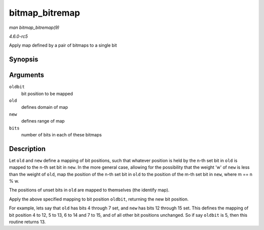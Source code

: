 .. -*- coding: utf-8; mode: rst -*-

.. _API-bitmap-bitremap:

===============
bitmap_bitremap
===============

*man bitmap_bitremap(9)*

*4.6.0-rc5*

Apply map defined by a pair of bitmaps to a single bit


Synopsis
========

.. c:function:: int bitmap_bitremap( int oldbit, const unsigned long * old, const unsigned long * new, int bits )

Arguments
=========

``oldbit``
    bit position to be mapped

``old``
    defines domain of map

``new``
    defines range of map

``bits``
    number of bits in each of these bitmaps


Description
===========

Let ``old`` and ``new`` define a mapping of bit positions, such that
whatever position is held by the n-th set bit in ``old`` is mapped to
the n-th set bit in ``new``. In the more general case, allowing for the
possibility that the weight 'w' of ``new`` is less than the weight of
``old``, map the position of the n-th set bit in ``old`` to the position
of the m-th set bit in ``new``, where m == n % w.

The positions of unset bits in ``old`` are mapped to themselves (the
identify map).

Apply the above specified mapping to bit position ``oldbit``, returning
the new bit position.

For example, lets say that ``old`` has bits 4 through 7 set, and ``new``
has bits 12 through 15 set. This defines the mapping of bit position 4
to 12, 5 to 13, 6 to 14 and 7 to 15, and of all other bit positions
unchanged. So if say ``oldbit`` is 5, then this routine returns 13.


.. ------------------------------------------------------------------------------
.. This file was automatically converted from DocBook-XML with the dbxml
.. library (https://github.com/return42/sphkerneldoc). The origin XML comes
.. from the linux kernel, refer to:
..
.. * https://github.com/torvalds/linux/tree/master/Documentation/DocBook
.. ------------------------------------------------------------------------------
